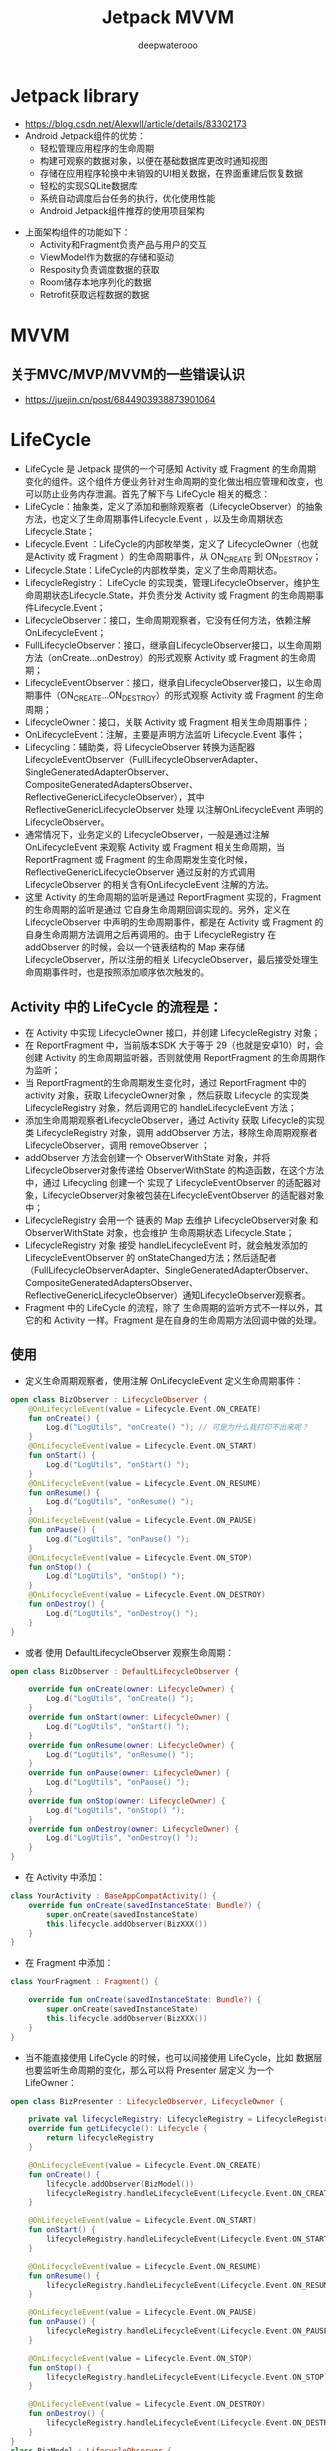 #+latex_class: cn-article
#+title: Jetpack MVVM
#+author: deepwaterooo

* Jetpack library
- https://blog.csdn.net/Alexwll/article/details/83302173
- Android Jetpack组件的优势：
  - 轻松管理应用程序的生命周期
  - 构建可观察的数据对象，以便在基础数据库更改时通知视图
  - 存储在应用程序轮换中未销毁的UI相关数据，在界面重建后恢复数据
  - 轻松的实现SQLite数据库
  - 系统自动调度后台任务的执行，优化使用性能
  - Android Jetpack组件推荐的使用项目架构
    
[[./pic/jetpack.png]]

- 上面架构组件的功能如下：
  - Activity和Fragment负责产品与用户的交互
  - ViewModel作为数据的存储和驱动
  - Resposity负责调度数据的获取
  - Room储存本地序列化的数据
  - Retrofit获取远程数据的数据

* MVVM
** 关于MVC/MVP/MVVM的一些错误认识
- https://juejin.cn/post/6844903938873901064


* LifeCycle
- LifeCycle 是 Jetpack 提供的一个可感知 Activity 或 Fragment 的生命周期 变化的组件。这个组件方便业务针对生命周期的变化做出相应管理和改变，也可以防止业务内存泄漏。首先了解下与 LifeCycle 相关的概念：
- LifeCycle：抽象类，定义了添加和删除观察者（LifecycleObserver）的抽象方法，也定义了生命周期事件Lifecycle.Event ，以及生命周期状态Lifecycle.State；
- Lifecycle.Event ：LifeCycle的内部枚举类，定义了 LifecycleOwner（也就是Activity 或 Fragment ）的生命周期事件，从 ON_CREATE 到 ON_DESTROY；
- Lifecycle.State：LifeCycle的内部枚举类，定义了生命周期状态。
- LifecycleRegistry： LifeCycle 的实现类，管理LifecycleObserver，维护生命周期状态Lifecycle.State，并负责分发 Activity 或 Fragment 的生命周期事件Lifecycle.Event；
- LifecycleObserver：接口，生命周期观察者，它没有任何方法，依赖注解 OnLifecycleEvent；
- FullLifecycleObserver：接口，继承自LifecycleObserver接口，以生命周期方法（onCreate…onDestroy）的形式观察 Activity 或 Fragment 的生命周期；
- LifecycleEventObserver：接口，继承自LifecycleObserver接口，以生命周期事件（ON_CREATE…ON_DESTROY）的形式观察 Activity 或 Fragment 的生命周期；
- LifecycleOwner：接口，关联 Activity 或 Fragment 相关生命周期事件；
- OnLifecycleEvent：注解，主要是声明方法监听 Lifecycle.Event 事件；
- Lifecycling：辅助类，将 LifecycleObserver 转换为适配器 LifecycleEventObserver（FullLifecycleObserverAdapter、SingleGeneratedAdapterObserver、CompositeGeneratedAdaptersObserver、ReflectiveGenericLifecycleObserver），其中ReflectiveGenericLifecycleObserver 处理 以注解OnLifecycleEvent 声明的LifecycleObserver。
- 通常情况下，业务定义的 LifecycleObserver，一般是通过注解 OnLifecycleEvent 来观察 Activity 或 Fragment 相关生命周期，当 ReportFragment 或 Fragment 的生命周期发生变化时候，ReflectiveGenericLifecycleObserver 通过反射的方式调用 LifecycleObserver 的相关含有OnLifecycleEvent 注解的方法。
- 这里 Activity 的生命周期的监听是通过 ReportFragment 实现的，Fragment 的生命周期的监听是通过 它自身生命周期回调实现的。另外，定义在 LifecycleObserver 中声明的生命周期事件，都是在 Activity 或 Fragment 的自身生命周期方法调用之后再调用的。由于 LifecycleRegistry 在 addObserver 的时候，会以一个链表结构的 Map 来存储 LifecycleObserver，所以注册的相关 LifecycleObserver，最后接受处理生命周期事件时，也是按照添加顺序依次触发的。
** Activity 中的 LifeCycle 的流程是：
- 在 Activity 中实现 LifecycleOwner 接口，并创建 LifecycleRegistry 对象；
- 在 ReportFragment 中，当前版本SDK 大于等于 29（也就是安卓10）时，会创建 Activity 的生命周期监听器，否则就使用 ReportFragment 的生命周期作为监听；
- 当 ReportFragment的生命周期发生变化时，通过 ReportFragment 中的 activity 对象，获取 LifecycleOwner对象 ，然后获取 Lifecycle 的实现类 LifecycleRegistry 对象，然后调用它的 handleLifecycleEvent 方法；
- 添加生命周期观察者LifecycleObserver，通过 Activity 获取 Lifecycle的实现类 LifecycleRegistry 对象，调用 addObserver 方法，移除生命周期观察者LifecycleObserver，调用 removeObserver ；
- addObserver 方法会创建一个 ObserverWithState 对象，并将LifecycleObserver对象传递给 ObserverWithState 的构造函数，在这个方法中，通过 Lifecycling 创建一个 实现了 LifecycleEventObserver 的适配器对象，LifecycleObserver对象被包装在LifecycleEventObserver 的适配器对象中；
- LifecycleRegistry 会用一个 链表的 Map 去维护 LifecycleObserver对象 和 ObserverWithState 对象，也会维护 生命周期状态 Lifecycle.State；
- LifecycleRegistry 对象 接受 handleLifecycleEvent 时，就会触发添加的 LifecycleEventObserver 的 onStateChanged方法；然后适配者（FullLifecycleObserverAdapter、SingleGeneratedAdapterObserver、CompositeGeneratedAdaptersObserver、ReflectiveGenericLifecycleObserver）通知LifecycleObserver观察者。
- Fragment 中的 LifeCycle 的流程，除了 生命周期的监听方式不一样以外，其它的和 Activity 一样。Fragment 是在自身的生命周期方法回调中做的处理。
** 使用
- 定义生命周期观察者，使用注解 OnLifecycleEvent 定义生命周期事件：
#+BEGIN_SRC kotlin
open class BizObserver : LifecycleObserver {
    @OnLifecycleEvent(value = Lifecycle.Event.ON_CREATE)
    fun onCreate() {
        Log.d("LogUtils", "onCreate() "); // 可是为什么我打印不出来呢？
    }
    @OnLifecycleEvent(value = Lifecycle.Event.ON_START)
    fun onStart() {
        Log.d("LogUtils", "onStart() "); 
    }
    @OnLifecycleEvent(value = Lifecycle.Event.ON_RESUME)
    fun onResume() {
        Log.d("LogUtils", "onResume() "); 
    }
    @OnLifecycleEvent(value = Lifecycle.Event.ON_PAUSE)
    fun onPause() {
        Log.d("LogUtils", "onPause() "); 
    }
    @OnLifecycleEvent(value = Lifecycle.Event.ON_STOP)
    fun onStop() {
        Log.d("LogUtils", "onStop() "); 
    }
    @OnLifecycleEvent(value = Lifecycle.Event.ON_DESTROY)
    fun onDestroy() {
        Log.d("LogUtils", "onDestroy() "); 
    }
}
#+END_SRC
- 或者 使用 DefaultLifecycleObserver 观察生命周期：
#+BEGIN_SRC kotlin
open class BizObserver : DefaultLifecycleObserver {

    override fun onCreate(owner: LifecycleOwner) {
        Log.d("LogUtils", "onCreate() ");
    }
    override fun onStart(owner: LifecycleOwner) {
        Log.d("LogUtils", "onStart() "); 
    }
    override fun onResume(owner: LifecycleOwner) {
        Log.d("LogUtils", "onResume() "); 
    }
    override fun onPause(owner: LifecycleOwner) {
        Log.d("LogUtils", "onPause() "); 
    }
    override fun onStop(owner: LifecycleOwner) {
        Log.d("LogUtils", "onStop() "); 
    }
    override fun onDestroy(owner: LifecycleOwner) {
        Log.d("LogUtils", "onDestroy() "); 
    }
}
#+END_SRC
- 在 Activity 中添加：
#+BEGIN_SRC kotlin
class YourActivity : BaseAppCompatActivity() {
    override fun onCreate(savedInstanceState: Bundle?) {
        super.onCreate(savedInstanceState)
        this.lifecycle.addObserver(BizXXX())
    }
}
#+END_SRC
- 在 Fragment 中添加：
#+BEGIN_SRC kotlin
class YourFragment : Fragment() {

    override fun onCreate(savedInstanceState: Bundle?) {
        super.onCreate(savedInstanceState)
        this.lifecycle.addObserver(BizXXX())
    }
}
#+END_SRC
- 当不能直接使用 LifeCycle 的时候，也可以间接使用 LifeCycle，比如 数据层也要监听生命周期的变化，那么可以将 Presenter 层定义 为一个 LifeOwner：
#+BEGIN_SRC kotlin
open class BizPresenter : LifecycleObserver, LifecycleOwner {

    private val lifecycleRegistry: LifecycleRegistry = LifecycleRegistry(this)
    override fun getLifecycle(): Lifecycle {
        return lifecycleRegistry
    }

    @OnLifecycleEvent(value = Lifecycle.Event.ON_CREATE)
    fun onCreate() {
        lifecycle.addObserver(BizModel())
        lifecycleRegistry.handleLifecycleEvent(Lifecycle.Event.ON_CREATE)
    }

    @OnLifecycleEvent(value = Lifecycle.Event.ON_START)
    fun onStart() {
        lifecycleRegistry.handleLifecycleEvent(Lifecycle.Event.ON_START)
    }

    @OnLifecycleEvent(value = Lifecycle.Event.ON_RESUME)
    fun onResume() {
        lifecycleRegistry.handleLifecycleEvent(Lifecycle.Event.ON_RESUME)
    }

    @OnLifecycleEvent(value = Lifecycle.Event.ON_PAUSE)
    fun onPause() {
        lifecycleRegistry.handleLifecycleEvent(Lifecycle.Event.ON_PAUSE)
    }

    @OnLifecycleEvent(value = Lifecycle.Event.ON_STOP)
    fun onStop() {
        lifecycleRegistry.handleLifecycleEvent(Lifecycle.Event.ON_STOP)
    }

    @OnLifecycleEvent(value = Lifecycle.Event.ON_DESTROY)
    fun onDestroy() {
        lifecycleRegistry.handleLifecycleEvent(Lifecycle.Event.ON_DESTROY)
    }
}
class BizModel : LifecycleObserver {
    @OnLifecycleEvent(value = Lifecycle.Event.ON_CREATE)
    fun onCreate() {
    }
    @OnLifecycleEvent(value = Lifecycle.Event.ON_DESTROY)
    fun onDestroy() {
    }
}
#+END_SRC
- 这种嵌套也是很实用的。其实上面的我自己没有试通，ktl试通了


* Android Jetpack组件Lifecycle基本使用和原理分析
** Lifecycle简介
- 什么是Lifecycle
- Lifecycle提供了可用于构建生命周期感知型组件的类和接口，可以根据 Activity 或 Fragment 的当前生命周期状态自动调整其行为。
- 一句话：可以感知 Activity、Fragment 的生命周期并且可以在相应的回调事件中处理，非常方便
- 这样 Lifecycle 库能有效的避免内存泄漏和解决常见的 Android 生命周期难题！
** Lifecycle基本用法
- 假设我们有一这样的需求：我们想提供一个接口可以感知Activity的生命周期，并且实现回调！用 Lifecycle 是怎么实现的？
*** 定义ILifecycleObserver接口
- 首先我们定义一个接口去实现 LifecycleObserver，然后定义方法，用上OnLifecycleEvent注解。
#+BEGIN_SRC kotlin
interface ILifecycleObserver : LifecycleObserver {
    @OnLifecycleEvent(Lifecycle.Event.ON_CREATE)
    fun onCreate(owner: LifecycleOwner)

    @OnLifecycleEvent(Lifecycle.Event.ON_START)
    fun onStart(owner: LifecycleOwner)
    @OnLifecycleEvent(Lifecycle.Event.ON_RESUME)
    fun onResume(owner: LifecycleOwner)
    @OnLifecycleEvent(Lifecycle.Event.ON_PAUSE)
    fun onPause(owner: LifecycleOwner)
    @OnLifecycleEvent(Lifecycle.Event.ON_STOP)
    fun onStop(owner: LifecycleOwner)
    @OnLifecycleEvent(Lifecycle.Event.ON_DESTROY)
    fun onDestroy(owner: LifecycleOwner)
    @OnLifecycleEvent(Lifecycle.Event.ON_ANY)
    fun onLifecycleChanged(owner: LifecycleOwner, event: Lifecycle.Event)
}
#+END_SRC
- 当然你也可以不实现LifecycleObserver而是实现 DefaultLifecycleObserver 接口，Google官方更推荐我们使用 DefaultLifecycleObserver 接口
- 你可以在build.gradle 中依赖，然后就能使用了(在现在新版的2.4.0上运行不通)
#+BEGIN_SRC groovy
def lifecycle_version = "2.2.0"
implementation "androidx.lifecycle:lifecycle-common-java8:$lifecycle_version"
class BaseLifecycle : DefaultLifecycleObserver {
		//处理生命周期回调
}
#+END_SRC
*** 定义ActivityLifecycleObserver类
- 定义ActivityLifecycleObserver类去实现我们定义好的ILifecycleObserver接口
#+BEGIN_SRC kotlin
class ActivityLifecycleObserver : ILifecycleObserver {
    // private val TAG = ActivityLifecycleObserver::class.java.simpleName
    private var TAG = javaClass.simpleName
    
    @OnLifecycleEvent(Lifecycle.Event.ON_CREATE)
    override fun onCreate(owner: LifecycleOwner) {
        Log.d(TAG, "onCreate()")
    }
    @OnLifecycleEvent(Lifecycle.Event.ON_START)
    override fun onStart(owner: LifecycleOwner) {
        Log.d(TAG, "onStart()")
    }
    @OnLifecycleEvent(Lifecycle.Event.ON_RESUME)
    override fun onResume(owner: LifecycleOwner) {
        Log.d(TAG, "onResume()")
    }
    @OnLifecycleEvent(Lifecycle.Event.ON_PAUSE)
    override fun onPause(owner: LifecycleOwner) {
        Log.d(TAG, "onPause()")
    }
    @OnLifecycleEvent(Lifecycle.Event.ON_STOP)
    override fun onStop(owner: LifecycleOwner) {
        Log.d(TAG, "onStop()")
    }
    @OnLifecycleEvent(Lifecycle.Event.ON_DESTROY)
    override fun onDestroy(owner: LifecycleOwner) {
        Log.d(TAG, "onDestroy()")
    }
    override fun onLifecycleChanged(owner: LifecycleOwner, event: Lifecycle.Event) { // <<<<==== 这个方法不能省，会报错
        Log.d(TAG, "onLifecycleChanged(owner = $owner, event = $event)"); 
    }
}
#+END_SRC
- 这个类中，我们在对应的生命周期方法中，打印一句Log，方便测试！这个类就是我们将要使用的类，它是一个观察者，可以观察Activity、Fragment的生命周期
*** 定义BaseActivity
- 在我们的BaseActivity中通过getLifecycle()获取一个Lifecycle，然后把我们的ActivityLifecycleObserver添加进来
#+BEGIN_SRC kotlin
open class BaseActivity : AppCompatActivity() {
    override fun onCreate(savedInstanceState: Bundle?) {
        super.onCreate(savedInstanceState)
        lifecycle.addObserver(ActivityLifecycleObserver())//1
    }
}
#+END_SRC
- Lifecycle是被观察者，通过Add的方式把LifecycleObserver这个观察者添加进来，然后在Activity 执行到对应生命周期的时候通知观察者
- 此时ActivityLifecycleObserver就可以感知Activity的生命周期了，就是这么的神奇
*** 定义LifecycleActivity类
- 让LifecycleActivity**继承 **BaseActivity，然后运行代码，看日志
#+BEGIN_SRC kotlin
class LifecycleActivity : BaseActivity()
#+END_SRC
- LifecycleActivity来作为我们默认启动的Activity，启动LifecycleActivity然后关闭页面，来查看生命周期的日志！
*** 结果日志
    #+BEGIN_SRC kotlin
D/ActivityLifecycleObserver: onCreate()
D/ActivityLifecycleObserver: onLifecycleChanged(owner = com.me.ktl.MainActivity@5489e09, event = ON_CREATE)
D/ActivityLifecycleObserver: onStart()
D/ActivityLifecycleObserver: onLifecycleChanged(owner = com.me.ktl.MainActivity@5489e09, event = ON_START)
D/ActivityLifecycleObserver: onResume()
D/ActivityLifecycleObserver: onLifecycleChanged(owner = com.me.ktl.MainActivity@5489e09, event = ON_RESUME)
D/ActivityLifecycleObserver: onPause()
D/ActivityLifecycleObserver: onLifecycleChanged(owner = com.me.ktl.MainActivity@5489e09, event = ON_PAUSE)
D/ActivityLifecycleObserver: onStop()
D/ActivityLifecycleObserver: onLifecycleChanged(owner = com.me.ktl.MainActivity@5489e09, event = ON_STOP)
D/ActivityLifecycleObserver: onDestroy()
D/ActivityLifecycleObserver: onLifecycleChanged(owner = com.me.ktl.MainActivity@5489e09, event = ON_DESTROY)
D/ActivityLifecycleObserver: onCreate()
D/ActivityLifecycleObserver: onLifecycleChanged(owner = com.me.ktl.MainActivity@5489e09, event = ON_CREATE)
D/ActivityLifecycleObserver: onStart()
D/ActivityLifecycleObserver: onLifecycleChanged(owner = com.me.ktl.MainActivity@5489e09, event = ON_START)
D/ActivityLifecycleObserver: onResume()
D/ActivityLifecycleObserver: onLifecycleChanged(owner = com.me.ktl.MainActivity@5489e09, event = ON_RESUME)
    #+END_SRC
- 每当LifecycleActivity发生了对应的生命周期改变，ActivityLifecycleObserver就会执行对应事件注解的方法，其中onLifecycleChanged的注解是**@OnLifecycleEvent(Lifecycle.Event.ON_ANY)**所以每次都会调用
- 总结上面的现象：
- 我们声明了一个ILifecycleObserver接口，并在方法中加入了 @OnLifecycleEvent(Lifecycle.Event.XXX)注解，在BaseActivity的onCreate方法中通过lifecycle.addObserver(ActivityLifecycleObserver())这行代码，然后就可以在 ActivityLifecycleObserver 对应的方法中实现对具体Activity的生命周期回调了，好神奇！为什么会是这样呢？
** 抛出问题
- Lifecycle是怎样感知生命周期的？
- Lifecycle是如何处理生命周期的？
- LifecycleObserver的方法是怎么回调的呢？
- 为什么LifecycleObserver可以感知到Activity的生命周期
- 下面就一步一步的具体分析，阅读源码，从源码中寻找答案
** Lifecycle的原理分析的前置准备
- 在分析 Lifecycle 源码之前，我们必须先对几个重要的类有感性的认识，方便下面看源码！
*** LifecycleOwner
    #+BEGIN_SRC java
public interface LifecycleOwner {
    /**
     * @return The lifecycle of the provider.
     */
    @NonNull
    Lifecycle getLifecycle();
}
    #+END_SRC
- 生命周期持有者，返回一个Lifecycle对象，如果你使用的是 AndroidX（也属于 Jetpack 一部分）在这Activity 、Fragment 两个类中，默认实现了 LifecycleOwner 接口
#+BEGIN_SRC java
public class ComponentActivity extends androidx.core.app.ComponentActivity implements LifecycleOwner,XXX {
	private final LifecycleRegistry mLifecycleRegistry = new LifecycleRegistry(this);
    public Lifecycle getLifecycle() {
        return mLifecycleRegistry;
    }
}
public class Fragment implements LifecycleOwner,XXX {
	private final LifecycleRegistry mLifecycleRegistry;
    public Fragment() {
        initLifecycle();
    }
    private void initLifecycle() {
        mLifecycleRegistry = new LifecycleRegistry(this);
        //....
    }
    public Lifecycle getLifecycle() {
        return mLifecycleRegistry;
    }
}
#+END_SRC
- 可以看到我们 Activity 和 Fragment 中默认实现了
- 可以看到在 ComponentActivity 和 Fragment类默认实现了 LifecycleOwner 接口，并在中 getLifecycle()方法返回的是LifecycleRegistry对象，此时 Activity 和 Fragment类中分别持有了 Lifecycle
- 我们先看下 Lifecycle 类是什么
*** Lifecycle
    #+BEGIN_SRC java
public abstract class Lifecycle {
    @MainThread
    public abstract void addObserver(@NonNull LifecycleObserver observer);
    @MainThread
    public abstract void removeObserver(@NonNull LifecycleObserver observer);
    @MainThread
    @NonNull
    public abstract State getCurrentState();
    public enum Event {
    }
    public enum State {
    }
}
    #+END_SRC
- 在Lifecycle类中定义了添加观察者和移除观察者的方法，并定义了两个枚举类，这两个类等一下再具体说
- LifecycleRegistry类是对Lifecycle这个抽象类的具体实现，可以处理多个观察者，如果你自定义 LifecycleOwner可以直接使用它。
- 说完了被观察者，接下来看下观察者LifecycleObserver
*** LifecycleObserver
    #+BEGIN_SRC java
public interface LifecycleObserver {
}
    #+END_SRC
- 就是一个简单的接口，这个接口只是来标志这个是对Lifecycle的观察者，内部没有任何方法，全部都依赖于OnLifecycleEvent注解
#+BEGIN_SRC java
@Retention(RetentionPolicy.RUNTIME)
@Target(ElementType.METHOD)
public @interface OnLifecycleEvent {
    Lifecycle.Event value();
}
#+END_SRC
- 注解的值是一个 Lifecycle.Event 也就是 4.2小节没有看的那两个枚举中的一个，接下来去看下Lifecycle中的两个枚举类。
*** Lifecycle.Event和Lifecycle.State
    #+BEGIN_SRC java
public abstract class Lifecycle {
    public enum Event {
        ON_CREATE,
        ON_START,
        ON_RESUME,
        ON_PAUSE,
        ON_STOP,
        ON_DESTROY,
        ON_ANY
    }
    public enum State {
        DESTROYED,
        INITIALIZED,
        CREATED,
        STARTED,
        RESUMED;
        public boolean isAtLeast(@NonNull State state) {
            return compareTo(state) >= 0;
        }
    }
}
    #+END_SRC
- Event：定一个一些枚举常量，和 Activity、Fragment 的生命周期是一一对应的，可以响应其生命周期，其中多了一个ON_ANY，它是可以匹配任何事件的，Event 的使用是和 LifecycleObserver 配合使用的，
#+BEGIN_SRC java
class TestObserver implements LifecycleObserver {
  @OnLifecycleEvent(ON_STOP)
  void onStopped() {}
}
#+END_SRC
- State：当前Lifecycle的自己的目前的状态，它是和Event配合使用的
- Event和State之间的关系
  
[[./pic/stateEvent.jpg]]

*** 总结
- LifecycleOwner：可获取Lifecycle的接口，可以再 Activity、Fragment生命周期改变时，通过LifecycleRegistry类处理对应的生命周期事件，并通知 LifecycleObserver这个观察者
- Lifecycle：是被观察者，用于存储有关组件（如 Activity 或 Fragment）的生命周期状态的信息，并允许其他对象观察此状态。
- LifecycleObserver：观察者，可以通过被LifecycleRegistry类通过 addObserver(LifecycleObserver o)方法注册,被注册后，LifecycleObserver便可以观察到LifecycleOwner对应的生命周期事件
- Lifecycle.Event：分派的生命周期事件。这些事件映射到 Activity 和 Fragment 中的回调事件。
- Lifecycle.State：Lifecycle组件的当前状态。
- 了解上面的基本内容，就进行具体的源码分析，通过看源码，就能知道整个流程了。
** Lifecycle的源码解析
*** 分析的入口BaseActivity
- 在基类BaseActivity中的一行代码就能实现对应生命周期的回调
    #+BEGIN_SRC kotlin
open class BaseActivity : AppCompatActivity() {
    override fun onCreate(savedInstanceState: Bundle?) {
        super.onCreate(savedInstanceState)
        lifecycle.addObserver(ActivityLifecycleObserver())//1
    }
}
    #+END_SRC
- 我们先看下getLifecycle() 方法，然后在看addObserver(ActivityLifecycleObserver())的内容，注意这时候分成两步了，我们先看getLifecycle()
- 我们点进去这个getLifecycle()方法
*** ComponentActivity 类
- 然后我们来到了ComponentActivity中，代码如下
#+BEGIN_SRC java
public class ComponentActivity extends xxx implements LifecycleOwner,xxx {//1
	private final LifecycleRegistry mLifecycleRegistry = new LifecycleRegistry(this);//2
	@Override
    protected void onCreate(@Nullable Bundle savedInstanceState) {
        super.onCreate(savedInstanceState);
        ReportFragment.injectIfNeededIn(this);//4
    }
    public Lifecycle getLifecycle() {
        return mLifecycleRegistry;//3
    }
}
#+END_SRC
- 是不是很熟悉因为，之前我们在 4.1 小节已经看到过了，这里看下重点，在onCreate方法中有一行代码ReportFragment.injectIfNeededIn(this);
- **注释4：**在onCreate方法中，看到初始化了一个ReportFragment，接下来看一下ReportFragment的源码
*** ReportFragment 类
    #+BEGIN_SRC java
public class ReportFragment extends Fragment {
    @Override
    public void onActivityCreated(Bundle savedInstanceState) {
        super.onActivityCreated(savedInstanceState);
        dispatchCreate(mProcessListener);
        dispatch(Lifecycle.Event.ON_CREATE);·
    }
    @Override
    public void onStart() {
        super.onStart();
        dispatchStart(mProcessListener);
        dispatch(Lifecycle.Event.ON_START);
    }
    @Override
    public void onResume() {
        super.onResume();
        dispatchResume(mProcessListener);
        dispatch(Lifecycle.Event.ON_RESUME);
    }
    @Override
    public void onPause() {
        super.onPause();
        dispatch(Lifecycle.Event.ON_PAUSE);
    }
    @Override
    public void onStop() {
        super.onStop();
        dispatch(Lifecycle.Event.ON_STOP);
    }
    @Override
    public void onDestroy() {
        super.onDestroy();
        dispatch(Lifecycle.Event.ON_DESTROY);
        // just want to be sure that we won't leak reference to an activity
        mProcessListener = null;
    }
    private void dispatch(Lifecycle.Event event) {
        Activity activity = getActivity();
        if (activity instanceof LifecycleRegistryOwner) { // 1
            ((LifecycleRegistryOwner) activity).getLifecycle().handleLifecycleEvent(event);
            return;
        }
        if (activity instanceof LifecycleOwner) { // 2
            Lifecycle lifecycle = ((LifecycleOwner) activity).getLifecycle();
            if (lifecycle instanceof LifecycleRegistry) 
                ((LifecycleRegistry) lifecycle).handleLifecycleEvent(event);
        }
    }
}
    #+END_SRC
- 可以看到在 ReportFragment 中的各个生命周期都调用了dispatch(Lifecycle.Event event) 方法，传递了不同的Event的值，这个就是在Activity、Fragment的各个生命周期回调时，Lifecycle 所要处理的生命周期方法。
- 在**dispatch(Lifecycle.Event event)**方法中最终调用了((LifecycleRegistry) lifecycle).handleLifecycleEvent(event);方法
- 看到这儿，还记得咱们在第 3 节的疑问吗？到这儿就可以解答前两个问题了
  - 1.Lifecycle是怎样感知生命周期的？
    - 就是在ReportFragment中的各个生命周期都调用了dispatch(Lifecycle.Event event) 方法，传递了不同的Event的值
  - 2.Lifecycle是如何处理生命周期的？
    - 通过调用了((LifecycleRegistry) lifecycle).handleLifecycleEvent(event);方法，也就是LifecycleRegistry 类来处理这些生命周期。
- 此时，就应该看 LifecycleRegistry 的 handleLifecycleEvent 方法中的代码了
*** LifecycleRegistry 的 handleLifecycleEvent 方法
    #+BEGIN_SRC java
//LifecycleRegistry.java
public void handleLifecycleEvent(@NonNull Lifecycle.Event event) {
    State next = getStateAfter(event);
    moveToState(next);
}
    #+END_SRC
- 根据当前Lifecycle.Event的值，其实也就是 Activity、Fragment 生命周期回调的值，来获取下一个 Lifecycle.State 的状态，也就是 Lifecycle 将要到什么状态
#+BEGIN_SRC java
//LifecycleRegistry.java
static State getStateAfter(Event event) {
    switch (event) {
        case ON_CREATE:
        case ON_STOP:
            return CREATED;
        case ON_START:
        case ON_PAUSE:
            return STARTED;
        case ON_RESUME:
            return RESUMED;
        case ON_DESTROY:
            return DESTROYED;
        case ON_ANY:
            break;
    }
    throw new IllegalArgumentException("Unexpected event value " + event);
}
#+END_SRC
- 上面代码结合这个图看，使用效果更加
  
[[./pic/stateEvent.jpg]]

- 不同的 Lifecycle.Event 的生命周期状态对 Lifecycle.State 的当前状态的取值。
- 继续跟代码，看下当到下一个状态时，要发生什么事情
#+BEGIN_SRC java
//LifecycleRegistry.java
private void moveToState(State next) {
    if (mState == next) 
        return;
    mState = next;
    if (mHandlingEvent || mAddingObserverCounter != 0) {
        mNewEventOccurred = true;
        return;
    }
    mHandlingEvent = true;
    sync(); // 1 <<<<<======
    mHandlingEvent = false;
}
#+END_SRC
***** 注释1： sync()方法
- 然后看 LifecycleRegistry 的 sync 方法
#+BEGIN_SRC java
//LifecycleRegistry.java
private void sync() {
    LifecycleOwner lifecycleOwner = mLifecycleOwner.get();
    if (lifecycleOwner == null) {
        throw new IllegalStateException("LifecycleOwner of this LifecycleRegistry is already"
                + "garbage collected. It is too late to change lifecycle state.");
    }
    while (!isSynced()) {
        mNewEventOccurred = false;
        // no need to check eldest for nullability, because isSynced does it for us.
        if (mState.compareTo(mObserverMap.eldest().getValue().mState) < 0) 
            backwardPass(lifecycleOwner); // 1
        Entry<LifecycleObserver, ObserverWithState> newest = mObserverMap.newest();
        if (!mNewEventOccurred && newest != null && mState.compareTo(newest.getValue().mState) > 0) 
            forwardPass(lifecycleOwner);  // 2
    }
    mNewEventOccurred = false;
}
#+END_SRC
- 如果没有同步过，会比较mState当前的状态和mObserverMap中的eldest和newest的状态做对比，看是往前还是往后；比如mState由STARTED到RESUMED是状态向前，反过来就是状态向后。这个是和 Lifecycle 生命周期有关系，但不是一个东西，具体的看上面贴的图，一目了然！
***** 注释2：往后这里看下往后的代码forwardPass(lifecycleOwner);
- 然后看 LifecycleRegistry 的 forwardPass 方法
#+BEGIN_SRC java
//LifecycleRegistry.java
private void forwardPass(LifecycleOwner lifecycleOwner) {
    Iterator<Entry<LifecycleObserver, ObserverWithState>> ascendingIterator = 
            mObserverMap.iteratorWithAdditions();
    while (ascendingIterator.hasNext() && !mNewEventOccurred) {
        Entry<LifecycleObserver, ObserverWithState> entry = ascendingIterator.next();
        ObserverWithState observer = entry.getValue()； // 1: 获取 ObserverWithState 实例
        while ((observer.mState.compareTo(mState) < 0 && !mNewEventOccurred
                && mObserverMap.contains(entry.getKey()))) {
            pushParentState(observer.mState);
            observer.dispatchEvent(lifecycleOwner, upEvent(observer.mState)); // 2: 调用 ObserverWithState 的 dispatchEvent 方法
            popParentState();
        }
    }
}
#+END_SRC
- 注释1：获取 ObserverWithState 实例
- 注释2：调用 ObserverWithState 的 dispatchEvent 方法

** ObserverWithState
- 这个类名很直接，观察者并且带着 State，
#+BEGIN_SRC java
//ObserverWithState.java
static class ObserverWithState {
    State mState;
    LifecycleEventObserver mLifecycleObserver;
    ObserverWithState(LifecycleObserver observer, State initialState) {
        mLifecycleObserver = Lifecycling.lifecycleEventObserver(observer);//1
        mState = initialState;
    }
    void dispatchEvent(LifecycleOwner owner, Event event) {
        State newState = getStateAfter(event);
        mState = min(mState, newState);
        mLifecycleObserver.onStateChanged(owner, event);//2
        mState = newState;
    }
}
#+END_SRC
- 在看dispatchEvent方法之前，先看下构造，ObserverWithState 是怎么初始化的？这里提一句，是在Lifecycle.addObserver(@NonNull LifecycleObserver observer);方法时候初始化的。
- 也就是 lifecycle.addObserver(ActivityLifecycleObserver())
#+BEGIN_SRC kotlin
open class BaseActivity : AppCompatActivity() {
    override fun onCreate(savedInstanceState: Bundle?) {
        super.onCreate(savedInstanceState)
        lifecycle.addObserver(ActivityLifecycleObserver())
    }
}
#+END_SRC
- 在这里初始化的。
- ObserverWithState 内部包括了 State 和 LifecycleEventObserver，LifecycleEventObserver 是一个接口，它继承了 LifecycleObserver 接口。
  - 注释1：mLifecycleObserver这个的获取的实例其实是ReflectiveGenericLifecycleObserver，具体的点进去看一眼就明白了，我就不贴代码了，但是得注意在实例化 ReflectiveGenericLifecycleObserver(object);时候把LifecycleObserver，传入ReflectiveGenericLifecycleObserver的构造中了，此时ReflectiveGenericLifecycleObserver持有LifecycleObserver的实例
  - 注释2：关键代码 mLifecycleObserver.onStateChanged(owner, event)，这里其实调用的是ReflectiveGenericLifecycleObserver的onStateChanged方法
- 接下来看下 ReflectiveGenericLifecycleObserver 的 onStateChanged 方法

** ReflectiveGenericLifecycleObserver
   #+BEGIN_SRC java
//ReflectiveGenericLifecycleObserver.java
class ReflectiveGenericLifecycleObserver implements LifecycleEventObserver {
    private final Object mWrapped;
    private final CallbackInfo mInfo;
    ReflectiveGenericLifecycleObserver(Object wrapped) {
        mWrapped = wrapped;//LifecycleObserver的实例
        mInfo = ClassesInfoCache.sInstance.getInfo(mWrapped.getClass());//1
    }
    @Override
    public void onStateChanged(@NonNull LifecycleOwner source, @NonNull Event event) {
        mInfo.invokeCallbacks(source, event, mWrapped);//2
    }
}
   #+END_SRC
- mWrapped其实是LifecycleObserver的实例
- 注释 1：接下来看mInfo的初始化过程，这个是最关键的代码了
- 注意注意注意，此时我们要兵分两路先看注释 1 的代码，此时注释 2 的代码是被回调的代码

** ClassesInfoCache 的 getInfo 方法
   #+BEGIN_SRC java
//ClassesInfoCache.java
CallbackInfo getInfo(Class<?> klass) {
    CallbackInfo existing = mCallbackMap.get(klass);
    if (existing != null) {
        return existing;
    }
    existing = createInfo(klass, null);//1
    return existing;
}
   #+END_SRC
- 这个klass是LifecycleObserver的字节码文件对象（LifecycleObserver.class）字节码？反射的味道，没错继续看下去马上就有结果了。
#+BEGIN_SRC java
private CallbackInfo createInfo(Class<?> klass, @Nullable Method[] declaredMethods) {
    // 1: 获取LifecycleObserver.class 声明的方法，也即是我们例子中ILifecycleObserver接口中声明的方法
    Method[] methods = declaredMethods != null ? declaredMethods : getDeclaredMethods(klass);
    boolean hasLifecycleMethods = false;
    for (Method method : methods) {
        // 2: 遍历方法，获取方法上声明的OnLifecycleEvent注解
        OnLifecycleEvent annotation = method.getAnnotation(OnLifecycleEvent.class);
        if (annotation == null) continue;
        hasLifecycleMethods = true;
      
        Class<?>[] params = method.getParameterTypes();
        int callType = CALL_TYPE_NO_ARG;
        if (params.length > 0) {
            callType = CALL_TYPE_PROVIDER;
            if (!params[0].isAssignableFrom(LifecycleOwner.class)) 
                throw new IllegalArgumentException("invalid parameter type. Must be one and instanceof LifecycleOwner");
        }
        // 3: 获取OnLifecycleEvent注解上的value
        Lifecycle.Event event = annotation.value();
        // 4: 给callType = CALL_TYPE_PROVIDER_WITH_EVENT 赋值
        if (params.length > 1) {
            callType = CALL_TYPE_PROVIDER_WITH_EVENT;
            if (!params[1].isAssignableFrom(Lifecycle.Event.class)) 
                throw new IllegalArgumentException("invalid parameter type. second arg must be an event");
            if (event != Lifecycle.Event.ON_ANY) 
                throw new IllegalArgumentException("Second arg is supported only for ON_ANY value");
        }
        if (params.length > 2) 
            throw new IllegalArgumentException("cannot have more than 2 params");
        // 5: 把callType和当前的method 存储到 MethodReference 中，方便接下来取用
        MethodReference methodReference = new MethodReference(callType, method);
        verifyAndPutHandler(handlerToEvent, methodReference, event, klass);
    }
    CallbackInfo info = new CallbackInfo(handlerToEvent);
    mCallbackMap.put(klass, info);
    mHasLifecycleMethods.put(klass, hasLifecycleMethods);
    return info;
}
#+END_SRC
- 上面代码比较长，但都有用其实就是反射获取方法获取注解值的过程，我们挨个看
- 注释1：获取LifecycleObserver.class 声明的方法，也即是我们例子中ILifecycleObserver接口中声明的方法
- 注释2：遍历方法，获取方法上声明的OnLifecycleEvent注解
- 注释3：获取OnLifecycleEvent注解上的value
- 注释4：给callType = CALL_TYPE_PROVIDER_WITH_EVENT 赋值
- 注释5：把callType和当前的method 存储到 MethodReference 中，方便接下来取用
- 看一下MethodReference中的代码
#+BEGIN_SRC java
//MethodReference.java
static class MethodReference {
    final int mCallType;
    final Method mMethod;
    MethodReference(int callType, Method method) {
        mCallType = callType;
        mMethod = method;
        mMethod.setAccessible(true);
    }
}
#+END_SRC
- 好的，以上的mInfo 赋值的问题就看完了
- 当初在第 7 节在看注释 1 的代码是兵分两路了，现在继续看第 7 节注释 2 的代码吧
- 也即是就是mInfo的invokeCallbacks方法
- 继续看ClassesInfoCache的invokeCallbacks方法
- 点进去来到了 ClassesInfoCache 的 invokeCallbacks方法中
#+BEGIN_SRC java
//ClassesInfoCache.java
void invokeCallbacks(LifecycleOwner source, Lifecycle.Event event, Object target) {
    invokeMethodsForEvent(mEventToHandlers.get(event), source, event, target);
    invokeMethodsForEvent(mEventToHandlers.get(Lifecycle.Event.ON_ANY), source, event,
            target);//ON_ANY也会调用
}
private static void invokeMethodsForEvent(List<MethodReference> handlers,
        LifecycleOwner source, Lifecycle.Event event, Object mWrapped) {
    if (handlers != null) {
        for (int i = handlers.size() - 1; i >= 0; i--) {
            handlers.get(i).invokeCallback(source, event, mWrapped);//1
        }
    }
}
#+END_SRC
- 注释 1：继续看MethodReference 的invokeCallback方法
#+BEGIN_SRC java
//MethodReference.java
void invokeCallback(LifecycleOwner source, Lifecycle.Event event, Object target) {
    //noinspection TryWithIdenticalCatches
    try {
        switch (mCallType) {
            case CALL_TYPE_NO_ARG:
                mMethod.invoke(target);
                break;
            case CALL_TYPE_PROVIDER:
                mMethod.invoke(target, source);
                break;
            case CALL_TYPE_PROVIDER_WITH_EVENT: // 1
                mMethod.invoke(target, source, event);
                break;
        }
    } catch (InvocationTargetException e) {
        throw new RuntimeException("Failed to call observer method", e.getCause());
    } catch (IllegalAccessException e) {
        throw new RuntimeException(e);
    }
}
#+END_SRC
- 看到最后是用反射调用了mMethod.invoke(target);这里的target就是LifecycleObserver之前解释过了
- mCallType和mMethod的值分别是什么呢？就是在前面初始化mInfo存的值，再看下源码
#+BEGIN_SRC java
static class MethodReference {
    final int mCallType;
    final Method mMethod;
    MethodReference(int callType, Method method) {
        mCallType = callType;
        mMethod = method;
        mMethod.setAccessible(true);
    }
    void invokeCallback(LifecycleOwner source, Lifecycle.Event event, Object target) {
        // noinspection TryWithIdenticalCatches
        try {
            switch (mCallType) {
                case CALL_TYPE_NO_ARG:
                    mMethod.invoke(target);
                    break;
                case CALL_TYPE_PROVIDER:
                    mMethod.invoke(target, source);
                    break;
                case CALL_TYPE_PROVIDER_WITH_EVENT:
                    mMethod.invoke(target, source, event);
                    break;
            }
        } catch (InvocationTargetException e) {
            throw new RuntimeException("Failed to call observer method", e.getCause());
        } catch (IllegalAccessException e) {
            throw new RuntimeException(e);
        }
    }
}
#+END_SRC
由前面分析可以知道mCallType = CALL_TYPE_PROVIDER_WITH_EVENT，mMethod就是当时遍历时当前的方法
由于之前通过Map存储过，所以invokeCallback会被遍历调用，最终会反射调用对方法和注解。
当然其他mCallType的值也会被反射调用
** 总结:在来回顾当初抛出的问题
- 1.Lifecycle是怎样感知生命周期的？
  - 就是在ReportFragment中的各个生命周期都调用了dispatch(Lifecycle.Event event) 方法，传递了不同的Event的值
- 2.Lifecycle是如何处理生命周期的？
  - 通过调用了((LifecycleRegistry) lifecycle).handleLifecycleEvent(event);方法，也就是LifecycleRegistry 类来处理这些生命周期。
- 3.LifecycleObserver的方法是怎么回调是的呢？
  - LifecycleRegistry 的 handleLifecycleEvent方法，然后会通过层层调用最后通过反射到LifecycleObserver方法上的@OnLifecycleEvent(Lifecycle.Event.XXX)注解值，来调用对应的方法
- 4.为什么LifecycleObserver可以感知到Activity的生命周期
  - LifecycleRegistry调用handleLifecycleEvent方法时会传递Event类型，然后会通过层层调用，最后是通过反射获取注解的值，到LifecycleObserver方法上的@OnLifecycleEvent(Lifecycle.Event.XXX)注解上对应的Event的值，注意这个值是和Activity/Fragment的生命周期的一一对应的，所以就可以感知Activity、Fragment的生命周期了。

* Android Jetpack组件LiveData基本使用和原理分析
- LiveData一般是和 ViewModel 配合使用的，但是本文就以单独使用 LiveData 作为例子单独使用，这样可以只关注 LiveData 而不被其他所干扰。
- 本文整体流程：首先要知道什么是 LiveData，然后演示一个例子，来看看 LiveData 是怎么使用的，接着提出问题为什么是这样的，最后读源码来解释原因！
- LiveData 的源码比较简单，底层依赖了 Lifecycle，所以懂 Lifecycle 的源码是关键，我之前写过一篇
- Android Jetpack组件Lifecycle基本使用和原理分析 最好是先看这篇文章，才能更好的理解 LiveData。
- 什么是 LiveData
  - LiveData是一种可观察的数据存储器类。与常规的可观察类不同，LiveData 具有生命周期感知能力，意指它遵循其他应用组件（如 Activity、Fragment 或 Service）的生命周期。这种感知能力可确保 LiveData 仅更新处于活跃生命周期状态的应用组件观察者。
- LiveData基础使用的例子
  - 这个例子，是点击按钮通过 LiveData 来更新 TextView 的内容
#+BEGIN_SRC kotlin
class MainActivity : BaseActivity() {
    private lateinit var binding: ActivityMainBinding

    private val mContent = MutableLiveData<String>()
    
    override fun onCreate(savedInstanceState: Bundle?) {
        super.onCreate(savedInstanceState)
        binding = ActivityMainBinding.inflate(layoutInflater)
        setContentView(binding.root)
       
        binding.btnUpdate.setOnClickListener {
            mContent.value = "最新值是:Update"
        }
        mContent.observe(this, Observer { content -> binding.tvContent.text = content })
    }
}
#+END_SRC
- 布局也很简单，一个文本框，一个按钮
#+BEGIN_SRC xml
<?xml version="1.0" encoding="utf-8"?>
<androidx.constraintlayout.widget.ConstraintLayout xmlns:android="http://schemas.android.com/apk/res/android"
    xmlns:app="http://schemas.android.com/apk/res-auto"
    android:layout_width="match_parent"
    android:layout_height="match_parent">
    <TextView
        android:id="@+id/tvContent"
        android:layout_width="0dp"
        android:text="Hello World"
        android:layout_height="wrap_content"
        android:textColor="#f00"
        android:gravity="center"
        android:textSize="24sp"
        app:layout_constraintLeft_toLeftOf="parent"
        app:layout_constraintRight_toRightOf="parent"
        app:layout_constraintTop_toTopOf="parent" />
    <Button
        android:id="@+id/btnUpdate"
        android:layout_width="wrap_content"
        android:text="Update"
        android:padding="5dp"
        android:layout_height="wrap_content"
        android:textColor="#000"
        android:textSize="18sp"
        android:layout_marginTop="20dp"
        android:textAllCaps="false"
        app:layout_constraintLeft_toLeftOf="parent"
        app:layout_constraintRight_toRightOf="parent"
        app:layout_constraintTop_toBottomOf="@+id/tvContent" />
</androidx.constraintlayout.widget.ConstraintLayout>
#+END_SRC
- 默认TextView展示的是： Hello World，点击按钮后展示的是：“最新值是:Update” 。这个就是LiveData 的简单使用。
** 抛出问题
- 为什么LiveData的工作机制是这样的
- LiveData 是怎么回调的？
- LiveData 为什么可以感知生命周期？
- LiveData 可以感知生命周期，有什么用，或者说有什么优势？
- LiveData 为什么只会将更新通知给活跃的观察者。非活跃观察者不会收到更改通知？
- LiveData此外还提供了observerForever()方法，所有生命周期事件都能通知到，怎么做到的？
- 解析来通过分析源码，来寻找答案。文章最后我会解释这些问题的，做一个统一的总结。
** 源码分析前的准备工作
- 我需要了解几个类，来对接下来的源码分析做一个铺垫。
- 先看之前例子中的代码
#+BEGIN_SRC kotlin
class LiveDataActivity : BaseActivity() {
    private val mContent = MutableLiveData<String>()
  	
    override fun onCreate(savedInstanceState: Bundle?) {
        super.onCreate(savedInstanceState)
				
        mContent.observe(this, Observer { content ->
            tvContent.text = content
        })
    }
}
#+END_SRC
- 只贴出了主要代码，我们来看下主要的类以及方法，方法参数
- 声明了一个MutableLiveData对象
- 调用了MutableLiveData的observe方法
- observe方法中 传入 this 和 Observer
- this 指的是LiveDataActivity对象，其实一个是一个LifecycleOwner。Observer是一个接口
- 来分别看下具体内容。
*** MutableLiveData类
    #+BEGIN_SRC java
public class MutableLiveData<T> extends LiveData<T> {
    public MutableLiveData(T value) {
        super(value);
    }
    public MutableLiveData() {
        super();
    }
    @Override
    public void postValue(T value) {
        super.postValue(value);
    }
    @Override
    public void setValue(T value) {
        super.setValue(value);
    }
}
    #+END_SRC
- 继承了LiveData是一个可变的LiveData
- 是一个被观察者，是一个数据持有者
- 提供了 setValue 和 postValue方法，其中postValue可以在子线程调用
- postValue方法，我们下面会具体分析
*** MutableLiveData的observe方法参数中的 this
- 当前 Activity 的对象，本质上是一个LifecycleOwner 我在这篇 Android Jetpack组件Lifecycle基本使用和原理分析中有分析过，它的源码。
#+BEGIN_SRC java
public interface LifecycleOwner {
    @NonNull
    Lifecycle getLifecycle();
}
#+END_SRC
*** MutableLiveData的observe方法参数中的 Observer
    #+BEGIN_SRC java
public interface Observer<T> {
    /**
     * Called when the data is changed.
     * @param t  The new data
     */
    void onChanged(T t);
}
    #+END_SRC
- Observer是一个观察者
- Observer中有一个回调方法，在 LiveData 数据改变时会回调此方法
- 通过以上简单分析，我们大概了解了这个几个类的作用，接下来我们一步一步看源码，来从源码中解决我们在第 3 节提出的问题。
** 源码分析
- 首先我们上面示例中的 LiveData.observe()方法开始。
#+BEGIN_SRC kotlin
//LiveDataActivity.kt
private val mContent = MutableLiveData<String>()
mContent.observe(this, Observer { content ->
    tvContent.text = content
})
#+END_SRC
- 我们点进observe方法中去它的源码。
** LiveData类
- 在LiveData的observe方法中
#+BEGIN_SRC kotlin
//LiveData.java
@MainThread
public void observe(@NonNull LifecycleOwner owner, @NonNull Observer<? super T> observer) {
    assertMainThread("observe");
  	// 1
    if (owner.getLifecycle().getCurrentState() == DESTROYED) 
        //  ignore
        return;
  	// 2
    LifecycleBoundObserver wrapper = new LifecycleBoundObserver(owner, observer);
  	// 3
    ObserverWrapper existing = mObservers.putIfAbsent(observer, wrapper);
  	// 4
    if (existing != null && !existing.isAttachedTo(owner)) 
        throw new IllegalArgumentException("Cannot add the same observer" + " with different lifecycles");
    if (existing != null) return;
  	// 5
    owner.getLifecycle().addObserver(wrapper);
}
#+END_SRC
- 注释 1：首先会通过LifecycleOwner获取Lifecycle对象然后获取Lifecycle 的State，如果是DESTROYED直接 return 了。忽略这次订阅
- 注释 2 ：把LifecycleOwner和Observer包装成LifecycleBoundObserver对象，至于为什么包装成这个对象，我们下面具体讲，而且这个是重点。
- 注释 3：把观察者存到 Map 中
- 注释 4：之前添加过LifecycleBoundObserver，并且LifecycleOwner不是同一个，就抛异常
- 注释 5：通过Lifecycle和添加 LifecycleBoundObserver观察者，形成订阅关系
- 总结：
  - 到现在，我们知道了LiveData的observe方法中会判断 Lifecycle 的生命周期，会把LifecycleOwner和Observer包装成LifecycleBoundObserver对象，然后 Lifecycle().addObserver(wrapper) Lifecycle 这个被观察者会在合适的实际通知观察者的回调方法。
- 等等，什么时候通知，咋通知的呢？这个具体流程是啥呢？
- 回个神，我再贴下开始的示例代码。
#+BEGIN_SRC kotlin
class LiveDataActivity : BaseActivity() {
    private val mContent = MutableLiveData<String>()
    override fun onCreate(savedInstanceState: Bundle?) {
        super.onCreate(savedInstanceState)
        setContentView(R.layout.activity_live_data)
				// 1
        btnUpdate.setOnClickListener {
            mContent.value = "最新值是:Update"
        }
        mContent.observe(this, Observer { content ->
            tvContent.text = content
        })
    }
}
#+END_SRC
- 在点击按钮的时候 LiveData会调用setValue方法，来更新最新的值，这时候我们的观察者Observer就会收到回调，来更新 TextView。
- 所以接下来我们先看下 LiveData的setValue方法做了什么，LiveData还有一个postValue方法，我们也一并分析一下。
** LiveData的setValue方法和postValue方法
*** 先看setValue方法
    #+BEGIN_SRC java
// LiveData.java
@MainThread
protected void setValue(T value) {
    assertMainThread("setValue");
    mVersion++;
    mData = value;
    dispatchingValue(null);// 1
}
    #+END_SRC
- 调用了dispatchingValue方法，继续跟代码
#+BEGIN_SRC java
// LiveData.java
void dispatchingValue(@Nullable ObserverWrapper initiator) {
    if (mDispatchingValue) {
        mDispatchInvalidated = true;
        return;
    }
    mDispatchingValue = true;
    do {
        mDispatchInvalidated = false;
        if (initiator != null) {
          	// 1
            considerNotify(initiator);
            initiator = null;
        } else {
            for (Iterator<Map.Entry<Observer<? super T>, ObserverWrapper>> iterator =
                    mObservers.iteratorWithAdditions(); iterator.hasNext(); ) {
              	// 2
                considerNotify(iterator.next().getValue());
                if (mDispatchInvalidated) break;
            }
        }
    } while (mDispatchInvalidated);
    mDispatchingValue = false;
}
#+END_SRC
- 不管如何判断，都是调用了considerNotify()方法
#+BEGIN_SRC java
// LiveData.java
private void considerNotify(ObserverWrapper observer) {
    if (!observer.mActive) return;
    if (!observer.shouldBeActive()) {
        observer.activeStateChanged(false);
        return;
    }
    if (observer.mLastVersion >= mVersion) return;
    observer.mLastVersion = mVersion;
    observer.mObserver.onChanged((T) mData);// 1
}
#+END_SRC
- 最终调用了observer.mObserver.onChanged((T) mData)方法，这个observer.mObserver就是我们的 Observer接口，然后调用它的onChanged方法。
- 到现在整个被观察者数据更新通知观察者这个流程就通了。
*** 然后再看下postValue方法
- 子线程发送消息通知更新 UI，嗯？Handler 的味道，我们具体看下代码
#+BEGIN_SRC java
// LiveData.java
protected void postValue(T value) {
    boolean postTask;
    synchronized (mDataLock) {
        postTask = mPendingData == NOT_SET;
        mPendingData = value;
    }
    if (!postTask) return;
    ArchTaskExecutor.getInstance().postToMainThread(mPostValueRunnable);// 1
}
#+END_SRC
- 可以看到一行关键代码ArchTaskExecutor.getInstance().postToMainThread(mPostValueRunnable);
- 点 **postToMainThread **方法进去看下
#+BEGIN_SRC java
// ArchTaskExecutor.java
private TaskExecutor mDelegate;
@Override
public void postToMainThread(Runnable runnable) {
    mDelegate.postToMainThread(runnable);// 1
}
#+END_SRC
- 看到 mDelegate 是 TaskExecutor对象，现在目标是看下 mDelegate 的具体实例对象是谁
#+BEGIN_SRC java
// ArchTaskExecutor.java
private ArchTaskExecutor() {
    mDefaultTaskExecutor = new DefaultTaskExecutor();
    mDelegate = mDefaultTaskExecutor;// 1
}
#+END_SRC
- 好的，目前的重点是看下DefaultTaskExecutor是个啥，然后看它的postToMainThread方法
#+BEGIN_SRC java
// DefaultTaskExecutor.java
private volatile Handler mMainHandler;
@Override
public void postToMainThread(Runnable runnable) {
    if (mMainHandler == null)
        synchronized (mLock) 
            if (mMainHandler == null) 
                mMainHandler = createAsync(Looper.getMainLooper());// 1
    mMainHandler.post(runnable);// 2
}
#+END_SRC
- 注释 1：实例了一个 Handler 对象，注意构造参数 **Looper.getMainLooper()**是主线的 Looper。那么就可做到线程切换了。
- 注释 2：调用post 方法。
- 下面看下这个 Runnable
#+BEGIN_SRC java
ArchTaskExecutor.getInstance().postToMainThread(mPostValueRunnable);
#+END_SRC
- 这里面的方法参数是mPostValueRunnable是个 Runnable，我们看下代码
#+BEGIN_SRC java
// LiveData.java
private final Runnable mPostValueRunnable = new Runnable() {
    @SuppressWarnings("unchecked")
    @Override
    public void run() {
        Object newValue;
        synchronized (mDataLock) {
            newValue = mPendingData;
            mPendingData = NOT_SET;
        }
        setValue((T) newValue);// 1
    }
};
#+END_SRC
- **注意：**postValue方法其实最终调用也是setValue方法，然后和setValue方法走的流程就是一样的了，这个上面已经分析过了。详情请看 7.1 小节
- 但是我们还不知道ObserverWrapper是啥，好那么接下来，我们的重点来了
- 我们要详细看一下LifecycleBoundObserver类了，它包装了LifecycleOwner和Observer，这就是接下来的重点内容了。
** LifecycleBoundObserver类
- 再贴下一下代码，当LiveData调用observe方法时
#+BEGIN_SRC java
// LiveData.java
@MainThread
public void observe(@NonNull LifecycleOwner owner, @NonNull Observer<? super T> observer) {
    assertMainThread("observe");
    if (owner.getLifecycle().getCurrentState() == DESTROYED) 
        return; //  ignore
  	// 1
    LifecycleBoundObserver wrapper = new LifecycleBoundObserver(owner, observer);
    ObserverWrapper existing = mObservers.putIfAbsent(observer, wrapper);
    if (existing != null && !existing.isAttachedTo(owner)) 
        throw new IllegalArgumentException("Cannot add the same observer" + " with different lifecycles");
    if (existing != null) return;
    owner.getLifecycle().addObserver(wrapper);
}
#+END_SRC
- 注释 1 ：用LifecycleBoundObserver对LifecycleOwner 和 Observer进行了包装
*** 来看下LifecycleBoundObserver类，它是LiveData的内部类
    #+BEGIN_SRC java
// LiveData.java
class LifecycleBoundObserver extends ObserverWrapper implements LifecycleEventObserver {
    @NonNull
    final LifecycleOwner mOwner;
    LifecycleBoundObserver(@NonNull LifecycleOwner owner, Observer<? super T> observer) {
        super(observer);
        mOwner = owner;
    }
}
    #+END_SRC
- 两个参数，一个 owner被成员变量mOwner存储，observer参数被ObserverWrapper的 mObserver存储。
- LifecycleEventObserver是LifecycleObserver的子接口里面有一个onStateChanged方法，这个方法会在 Activity、Fragment 生命周期回调时调用，如果这么说不明看下这篇文章Android Jetpack组件Lifecycle基本使用和原理分析
- ObserverWrapper 是Observer包装类
- 我们接下来看下ObserverWrapper类
*** ObserverWrapper类
    #+BEGIN_SRC java
private abstract class ObserverWrapper {
    final Observer<? super T> mObserver;
    boolean mActive;
    int mLastVersion = START_VERSION;
    // 1
    ObserverWrapper(Observer<? super T> observer) {
        mObserver = observer;
    }
    // 2
    abstract boolean shouldBeActive();
    boolean isAttachedTo(LifecycleOwner owner) {
        return false;
    }
    void detachObserver() { }
    void activeStateChanged(boolean newActive) {
        if (newActive == mActive) return;

        //  immediately set active state, so we'd never dispatch anything to inactive owner
        mActive = newActive;
        boolean wasInactive = LiveData.this.mActiveCount == 0;
        LiveData.this.mActiveCount += mActive ? 1 : -1;
        if (wasInactive && mActive) 
            onActive(); // 3
        if (LiveData.this.mActiveCount == 0 && !mActive) 
            onInactive(); // 4
        if (mActive) 
            dispatchingValue(this); // 5
    }
}
    #+END_SRC
- 注：活跃状态指的是 Activity、Fragment 等生命周期处于活跃状态
- 注释 1：获取了我们的 Observer 对象，存储在 成员变量mObserver身上
- 注释 2：抽象方法，当前是否是活跃的状态
- 注释 3：可以继承 LiveData 来达到扩展 LiveData 的目标，并且是在活跃的状态调用
- 注释 4：可以继承 LiveData 来达到扩展 LiveData 的目标，并且是在非活跃的状态调用
- 注释 5：活跃状态，发送最新的值，来达到通知的作用， dispatchingValue(this)方法咋这么眼熟，对之前在 LiveData 调用 setValue 方法时，最终也会调用到此方法。那ObserverWrapper类中的dispatchingValue这个方法是在activeStateChanged方法中调用，那activeStateChanged啥时候调用呢？
- 我来看下ObserverWrapper的子类也就是最重要的那个类LifecycleBoundObserver，现在看它的完整代码
*** LifecycleBoundObserver完整代码
- 这里是关键代码了
#+BEGIN_SRC java
// LiveData.java
class LifecycleBoundObserver extends ObserverWrapper implements LifecycleEventObserver {
    @NonNull final LifecycleOwner mOwner;
    LifecycleBoundObserver(@NonNull LifecycleOwner owner, Observer<? super T> observer) {
        super(observer);
        mOwner = owner;
    }
    @Override boolean shouldBeActive() {
        return mOwner.getLifecycle().getCurrentState().isAtLeast(STARTED); // 1
    }
    @Override public void onStateChanged(@NonNull LifecycleOwner source, @NonNull Lifecycle.Event event) {
        if (mOwner.getLifecycle().getCurrentState() == DESTROYED) { // 2
            removeObserver(mObserver);
            return;
        }
        activeStateChanged(shouldBeActive()); // 3
    }
    @Override boolean isAttachedTo(LifecycleOwner owner) {
        return mOwner == owner;
    }
    @Override void detachObserver() {
        mOwner.getLifecycle().removeObserver(this); // 4
    }
}
#+END_SRC
- 注释 1：判断当前的 Lifecycle 的生命周期是否是活跃状态，会在回调观察则 Observer 的时候进行判断，只有在活跃状态，才会回调观察者Observer的onChanged方法。
- 直接就回答了我们上面的这个问题LiveData 为什么只会将更新通知给活跃的观察者。非活跃观察者不会收到更改通知？ 首先会通过LifecycleOwner获取Lifecycle对象然后获取Lifecycle 的State，并且状态大于STARTED。这里的State是和 Activity、Fragment 的生命周期是对应的，具体看这篇文章 Android Jetpack组件Lifecycle基本使用和原理分析 的第4.4小节，有详细的解释。
- 注释 2：onStateChanged每次 Activity、Fragment的生命周期回调的时候，都会走这个方法。
- 获取Lifecycle对象然后获取Lifecycle 的State如果为DESTROYED则移除观察者，在 Activity、Fragment的生命周期走到 onDestroy 的时候，就会取消订阅，避免内存泄漏。
- 注释 3：调用父类ObserverWrapper 的activeStateChanged方法，层层调用到观察者Observer的onChanged方法。（自己看下源码一目了然）
- 重点来了：在LiveData 调用setValue方法时，会回调观察者Observer的onChanged方法，Activity、Fragment的生命周期变化的时候且为活跃也会回调观察者Observer的onChanged方法。这就是为什么你在ActivityB页面，调用setValue方法，更新了value，在ActivityA 重新获取焦点时也同样会收到这个最新的值。
- 注释 4：移除观察者Observer，解除订阅关系。
- 到这个时候,LiveData 的 observer方法、setValue方法，整个流程就分析完了。
- 如果我们想不管生命周期，而是想在setValue的值发生改变的时候就能接受到通知，LiveData 还提供了一个observeForever方法
#+BEGIN_SRC kotlin
class LiveDataActivity : BaseActivity() {
    private val mContent = MutableLiveData<String>()
    override fun onCreate(savedInstanceState: Bundle?) {
        super.onCreate(savedInstanceState)
        setContentView(R.layout.activity_live_data)
        btnUpdate.setOnClickListener {
            mContent.value = "最新值是:Update"
        }
        // 只要在值发生改变时,就能接收到
        mContent.observeForever { content -> // .observeForever { -> }
            tvContent.text = content
        }
    }
}
#+END_SRC
*** LiveData 的observeForever方法
- 这个方法比observe方法少一个LifecycleOwner参数，为啥呢？因为这个方法不需要感知生命周期，需要在setValue 值更新时立马收到回调。
- 来看下具体代码
#+BEGIN_SRC java
// LiveData.java
@MainThread
public void observeForever(@NonNull Observer<? super T> observer) {
    assertMainThread("observeForever");
  	// 1
    AlwaysActiveObserver wrapper = new AlwaysActiveObserver(observer);
    ObserverWrapper existing = mObservers.putIfAbsent(observer, wrapper);
    if (existing instanceof LiveData.LifecycleBoundObserver) {
        throw new IllegalArgumentException("Cannot add the same observer"
                + " with different lifecycles");
    }
    if (existing != null) 
        return;
    wrapper.activeStateChanged(true);
}
#+END_SRC
- 注释 1 ：这里用到的是AlwaysActiveObserver而 observe方法用到是LifecycleBoundObserver
- 看一下这个AlwaysActiveObserver
#+BEGIN_SRC java
// LiveData.java
private class AlwaysActiveObserver extends ObserverWrapper {
    AlwaysActiveObserver(Observer<? super T> observer) {
        super(observer);
    }
    @Override
    boolean shouldBeActive() {
        return true;
    }
}
#+END_SRC
- 代码非常的简洁，在shouldBeActive方法中，直接 return true，这也太秀了吧
- 为啥直接返回 true 呢？因为这里不用管生命周期，永远都是活跃状态，所以这个方法叫observeForever
- LiveData 的源码非常值得读，而且量不是很大，里面有许多值得学习的地方。
** 使用 LiveData 的优势: 这个是Google官方总结的:使用 LiveData 具有以下优势：
- 确保界面符合数据状态
- LiveData 遵循观察者模式。当生命周期状态发生变化时，LiveData 会通知 Observer 对象。您可以整合代码以在这些 Observer 对象中更新界面。观察者可以在每次发生更改时更新界面，而不是在每次应用数据发生更改时更新界面。
- 不会发生内存泄漏
- 观察者会绑定到 Lifecycle 对象，并在其关联的生命周期遭到销毁后进行自我清理。
- 不会因 Activity 停止而导致崩溃
- 如果观察者的生命周期处于非活跃状态（如返回栈中的 Activity），则它不会接收任何 LiveData 事件。
- 不再需要手动处理生命周期
- 界面组件只是观察相关数据，不会停止或恢复观察。LiveData 将自动管理所有这些操作，因为它在观察时可以感知相关的生命周期状态变化。
- 数据始终保持最新状态
- 如果生命周期变为非活跃状态，它会在再次变为活跃状态时接收最新的数据。例如，曾经在后台的 Activity 会在返回前台后立即接收最新的数据。
- 适当的配置更改
- 如果由于配置更改（如设备旋转）而重新创建了 Activity 或 Fragment，它会立即接收最新的可用数据。
- 共享资源
- 您可以使用单一实例模式扩展 LiveData 对象以封装系统服务，以便在应用中共享它们。LiveData 对象连接到系统服务一次，然后需要相应资源的任何观察者只需观察 LiveData 对象。如需了解详情，请参阅扩展 LiveData。
** 总结
- LiveData 是怎么回调的？
  - LiveData通过observe或者observeForever方法订阅了一个观察者
  - LiveData 通过调用setValue或postValue方法时，会取出观察者，调用它的onChanged方法
  - 当然，当 Activity、Fragment 生命周期由非活跃变化为活跃状态，也会收到最新的值回调onChanged方法，注意这个对应的是LiveData的observe方法。
- LiveData 为什么可以感知生命周期？
  - 是因为LifecycleBoundObserver类
  - 以及在observe方法中调用了 owner.getLifecycle().addObserver(wrapper);这行代码，具体的看下上面的源码分析吧
- LiveData 可以感知生命周期，有什么用，或者说有什么优势？
  - 可以自动取消订阅
  - 防止内存泄漏
- LiveData 为什么只会将更新通知给活跃的观察者。非活跃观察者不会收到更改通知？
  - 在每次调用setValue方法时，最走到LifecycleBoundObserver的shouldBeActive这个方法的判断上
  - 这个方法返回的是状态为STARTED之后的状态才会走通知观察者回调的逻辑，否则就不执行，具体的看下上面的源码
- LiveData此外还提供了observerForever()方法，所有生命周期事件都能通知到，怎么做到的？
  - 主要AlwaysActiveObserver的shouldBeActive这个方法直接返回的 true

* Android Jetpack组件ViewModel基本使用和原理分析
本文整体流程：首先要知道什么是 ViewModel，然后演示一个例子，来看看 ViewModel 是怎么使用的，接着提出问题为什么是这样的，最后读源码来解释原因！
- 什么是ViewModel
- ViewModel 类旨在以注重生命周期的方式存储和管理界面相关的数据。ViewModel 类让数据可在发生屏幕旋转等配置更改后继续留存。在对应的作用域内，保正只生产出对应的唯一实例，保证UI组件间的通信。
- ViewModel 一般要配合 LiveData、DataBinding一起使用
- 特点
  - 通过定义我们可以得出
  - ViewModel不会随着Activity的屏幕旋转而销毁；
  - 在对应的作用域内，保正只生产出对应的唯一实例，保证UI组件间的通信
  - 重点说一下ViewModel和onSaveInstanceState的关系
  - 对于简单的数据，Activity 可以使用 onSaveInstanceState() 方法从 onCreate() 中的捆绑包恢复其数据，但此方法仅适合可以序列化再反序列化的少量数据，而不适合数量可能较大的数据，如用户列表或位图。
  - ViewModel存储大量数据，不用序列化与反序列化
  - onSaveInstanceState存储少量数据
  - 相辅相成，不是替代
  - 进程关闭是onSaveInstanceState的数据会保留，而ViewModel销毁
** ViewModel的基础使用
这个例子，主要是在 打印 User 的信息，并且点击按钮的时候更新 User 的信息并打印
*** 首先看一下 UserViewModel这个文件
// UserViewModel.kt
// 自定义 User 数据类
data class User(var userId: String = UUID.randomUUID().toString(), var userName: String)
class UserViewModel : ViewModel() {
    private val userBean = User(userName = "刀锋之影")
    //  私有的 user LiveData
    private val _user = MutableLiveData<User>().apply {
        value = userBean
    }
    //  对外暴露的,不可更改 value 值的LiveData
    var userLiveData: LiveData<User> = _user
    // 更新 User 信息
    fun updateUser() {
        // 重新给 _user 赋值
        _user.value = userBean.apply {
            userId = UUID.randomUUID().toString()
            userName = "更新后: userName = 泰隆"
        }
    }
}
自定义 User 数据类
继承ViewModel，初始化 User
声明私有的 user LIveData 用来更新数据
对外暴露的，不可更改 value 值的LiveData
updateUser() 更新 User 信息的方法
*** 2.2.再看下ViewModelActivity的内容
class ViewModelActivity : AppCompatActivity() {
    // 初始化 UserViewModel 通过 ViewModelProvider
    private val userViewModel by lazy { ViewModelProvider(this)[UserViewModel::class.java] }
    override fun onCreate(savedInstanceState: Bundle?) {
        super.onCreate(savedInstanceState)
        val button = Button(this)
        setContentView(button)
        
        // 观察 User 数据,并打印
        userViewModel.userLiveData.observe(this, Observer { user ->
            "User = $user".log()
        })
        // 点击按钮更新 User 信息
        button.setOnClickListener {
            userViewModel.updateUser()
        }
    }
}
初始化 UserViewModel
观察 User 数据,并打印结果
点击按钮时，更新 User 信息
*** 2.3.结果日志
// log 日志
User = User(userId=34c1a1a4-967e-439c-91e8-795b8c162997, userName=刀锋之影)
User = User(userId=a6d0f09c-9c01-412a-ab4f-44bef700d298, userName=更新后: userName = 泰隆)
*** 2.4总结：
以上就是 ViewModel 的简单使用，是配合 LiveData 的，具体 LiveData 的使用以及与原理分析，请看这篇文章
Android Jetpack组件LiveData基本使用和原理分析
通过上文可以 ViewModel 的定义以及特点，可以知道 ViewModel在对应的作用域内，保正只生产出对应的唯一实例，保证UI组件间的通信
我们来验证一下这个特点，我再写个例子，证明一下这个特点
** 3.验证ViewModel在对应的作用域内，保正只生产出对应的唯一实例
*** 3.1.ViewModelActivity2类
在ViewModelActivity2中通过supportFragmentManager添加两个 Fragment
class ViewModelActivity2 : AppCompatActivity() {
    override fun onCreate(savedInstanceState: Bundle?) {
        super.onCreate(savedInstanceState)
        setContentView(R.layout.activity_view_model)
        supportFragmentManager.beginTransaction()
            .add(R.id.flContainer, FirstFragment())
            .add(R.id.flContainer, SecondFragment())
            .commit()
    }
}
*** 3.2.两个 Fragment
class FirstFragment : Fragment() {
    private val TAG = javaClass.simpleName
    override fun onCreateView(inflater: LayoutInflater, container: ViewGroup?, savedInstanceState: Bundle?): View? {
        val userViewModel = ViewModelProvider(activity as ViewModelStoreOwner)[UserViewModel::class.java]
        "userViewModel = $userViewModel".logWithTag(TAG)
        return super.onCreateView(inflater, container, savedInstanceState)
    }
}
class SecondFragment : Fragment() {
    private val TAG = javaClass.simpleName
    
    override fun onCreateView(inflater: LayoutInflater, container: ViewGroup?, savedInstanceState: Bundle?): View? {
        val userViewModel = ViewModelProvider(activity as ViewModelStoreOwner)[UserViewModel::class.java]
        "userViewModel = $userViewModel".logWithTag(TAG)
        return super.onCreateView(inflater, container, savedInstanceState)
    }
}
在 FirstFragment和SecondFragment的onCreateView方法中实例化UserViewModel对象
其中的参数都为activity as ViewModelStoreOwner其实也就是ViewModelActivity2
打印UserViewModel对象的地址值，来看日志
*** 3.3.结果日志
E/FirstFragment: userViewModel = com.jhb.awesomejetpack.viewmodel.UserViewModel@9940311
E/SecondFragment: userViewModel = com.jhb.awesomejetpack.viewmodel.UserViewModel@9940311
可以看到两个 Fragment 中 UserViewModel是同一个对象。
可以这两个 Fragment 可以使用其 Activity 范围共享 ViewModel 来处理此类通信
** 4.抛出问题
ViewModel为什么不会随着Activity的屏幕旋转而销毁；
为什么在对应的作用域内，保正只生产出对应的唯一实例，保证UI组件间的通信
onCleared方法在什么调用
** 5.分析源码前的准备工作
*** 5.1ViewModel 的生命周期

*** 5.2.几个类的感性认识
ViewModelStoreOwner：是一个接口，用来获取一个ViewModelStore对象
ViewModelStore：存储多个ViewModel，一个ViewModelStore的拥有者( Activity )在配置改变， 重建的时候，依然会有这个实例
ViewModel：一个对 Activity、Fragment 的数据管理类，通常配合 LiveData 使用
ViewModelProvider：创建一个 ViewModel 的实例，并且在给定的ViewModelStoreOwner中存储 ViewModel
** 6.源码分析
再看上面第一个例子中的代码
class ViewModelActivity : AppCompatActivity() {
    // 初始化 UserViewModel 通过 ViewModelProvider
    private val userViewModel by lazy { ViewModelProvider(this)[UserViewModel::class.java] }
    override fun onCreate(savedInstanceState: Bundle?) {
        super.onCreate(savedInstanceState)
        val button = Button(this)
        setContentView(button)
        // 观察 User 数据,并打印
        userViewModel.userLiveData.observe(this, Observer { user ->
            "User = $user".log()
        })
        // 点击按钮更新 User 信息
        button.setOnClickListener {
            userViewModel.updateUser()
        }
    }
}
首先看下UserViewModel的初始化过程。
private val userViewModel by lazy { ViewModelProvider(this)[UserViewModel::class.java] }
注：上面代码类似数组的写法是 Kotlin 的写法，其实是 ViewModelProvider 的get方法
** 7.ViewModelProvider的构造方法，以及 get 方法
*** 7.1ViewModelProvider构造方法
先看ViewModelProvider构造方法，传入的参数为当前的 AppCompatActivity
// ViewModelProvider.java
private final Factory mFactory;
private final ViewModelStore mViewModelStore;
public ViewModelProvider(@NonNull ViewModelStoreOwner owner) {
    this(owner.getViewModelStore(), owner instanceof HasDefaultViewModelProviderFactory
            ? ((HasDefaultViewModelProviderFactory) owner).getDefaultViewModelProviderFactory()
            : NewInstanceFactory.getInstance());
}
public ViewModelProvider(@NonNull ViewModelStore store, @NonNull Factory factory) {
    mFactory = factory;
    mViewModelStore = store;
}
通过 ViewModelStoreOwner获取ViewModelStore对象并给 mViewModelStore赋值
给mFactory赋值，这里赋值的是NewInstanceFactory这个对象
*** 7.2.ViewModelProvider的 get 方法
// ViewModelProvider.java
private static final String DEFAULT_KEY = "androidx.lifecycle.ViewModelProvider.DefaultKey";
public <T extends ViewModel> T get(@NonNull Class<T> modelClass) {
    String canonicalName = modelClass.getCanonicalName();
    if (canonicalName == null) {
        throw new IllegalArgumentException("Local and anonymous classes can not be ViewModels");
    }
  	// 1
    return get(DEFAULT_KEY + ":" + canonicalName, modelClass);
}
注释1：
调用了两个参数的 get 方法
第一个参数是字符串的拼接，用来以后获取对应 ViewModel 实例的，保证了同一个 Key 取出是同一个 ViewModel
第二参数是 UserViewModel 的字节码文件对象
看下两个参数的get方法
// ViewModelProvider.java
public <T extends ViewModel> T get(@NonNull String key, @NonNull Class<T> modelClass) {
    ViewModel viewModel = mViewModelStore.get(key);// 1
		// 2
    if (modelClass.isInstance(viewModel)) {
        if (mFactory instanceof OnRequeryFactory) {
            ((OnRequeryFactory) mFactory).onRequery(viewModel);
        }
        return (T) viewModel;
    } else {
        // noinspection StatementWithEmptyBody
        if (viewModel != null) {
            //  TODO: log a warning.
        }
    }
  	// 3
    if (mFactory instanceof KeyedFactory) {
        viewModel = ((KeyedFactory) (mFactory)).create(key, modelClass);
    } else {
        viewModel = (mFactory).create(modelClass);
    }
  	// 4
    mViewModelStore.put(key, viewModel);
    return (T) viewModel;
}
注释 1：从ViewModelStore中，根据 key，取一个 ViewModel，ViewModelStore源码下文分析
注释 2：判断取出来的 ViewModel 实例和传进来的是否是一个，是同一个，直接返回此缓存中实例
注释 3：通过Factory创建一个ViewModel
注释 4：把新创建的ViewModel用ViewModelStore存储起来，以备下次使用，最后返回新创建的ViewModelStore
这里看一下ViewModel是怎么通过Factory创建出来的
通过 7.1 小节可以知道，这个Factory的实例是NewInstanceFactory
*** 7.3.NewInstanceFactory的create方法
// ViewModelProvider.java 中的 AndroidViewModelFactory.java
public <T extends ViewModel> T create(@NonNull Class<T> modelClass) {
    // noinspection TryWithIdenticalCatches
    try {
        return modelClass.newInstance();
    } catch (InstantiationException e) {
        throw new RuntimeException("Cannot create an instance of " + modelClass, e);
    } catch (IllegalAccessException e) {
        throw new RuntimeException("Cannot create an instance of " + modelClass, e);
    }
}
简单粗暴，通过反射，直接创建了ViewModel对象。
这里扩展一个，在实例UserViewModel的时候
private val userViewModel by lazy { ViewModelProvider(this,ViewModelProvider.AndroidViewModelFactory.getInstance(application))[UserViewModel::class.java] }
也可以通过两个参数的构造方法，来实例化，其中第二个参数就是Factory类型。然后就会用 AndroidViewModelFactory来实例化UserViewModel，我们来具体看下代码
AndroidViewModelFactory是NewInstanceFactory的子类
// ViewModelProvider.java 中的 AndroidViewModelFactory
public <T extends ViewModel> T create(@NonNull Class<T> modelClass) {
    if (AndroidViewModel.class.isAssignableFrom(modelClass)) {
        // noinspection TryWithIdenticalCatches
        try {
            return modelClass.getConstructor(Application.class).newInstance(mApplication);
        } catch (NoSuchMethodException e) {
            throw new RuntimeException("Cannot create an instance of " + modelClass, e);
        } catch (IllegalAccessException e) {
            throw new RuntimeException("Cannot create an instance of " + modelClass, e);
        } catch (InstantiationException e) {
            throw new RuntimeException("Cannot create an instance of " + modelClass, e);
        } catch (InvocationTargetException e) {
            throw new RuntimeException("Cannot create an instance of " + modelClass, e);
        }
    }
    return super.create(modelClass);
}
如果我们创建的UserViewModel当初继承的是AndroidViewModel类就走modelClass.getConstructor(Application.class).newInstance(mApplication);实例化方法，否则就走父类的实例化方法，也就是NewInstanceFactory的create方法
在开发中建议使用AndroidViewModel类，它会提供给一个Application级别的 Context。
接下来看一下ViewModelStoreOwner是什么，以及它的具体实现
** 8.ViewModelStoreOwner
public interface ViewModelStoreOwner {
    /**
     * Returns owned {@link ViewModelStore}
     *
     * @return a {@code ViewModelStore}
     */
    @NonNull
    ViewModelStore getViewModelStore();
}
一个接口，里面一个方法返回了ViewModelStore对象
它的实现类在 AndroidX 中ComponentActivity和 Fragment
ComponentActivity的关键代码
// ComponentActivity.java
public class ComponentActivity extends androidx.core.app.ComponentActivity implements ViewModelStoreOwner,XXX{
   
    private ViewModelStore mViewModelStore;
    @NonNull
    @Override
    public ViewModelStore getViewModelStore() {
        if (getApplication() == null) {
            throw new IllegalStateException("Your activity is not yet attached to the "
                    + "Application instance. You can't request ViewModel before onCreate call.");
        }
        if (mViewModelStore == null) {
            NonConfigurationInstances nc =
                    (NonConfigurationInstances) getLastNonConfigurationInstance();
            if (nc != null) {
                //  Restore the ViewModelStore from NonConfigurationInstances
                mViewModelStore = nc.viewModelStore;
            }
            if (mViewModelStore == null) {
                mViewModelStore = new ViewModelStore();
            }
        }
        return mViewModelStore;
    } 
}
创建了一个ViewModelStore并返回了
来看下这个ViewModelStore类
** 9.ViewModelStore
*** 9.1.ViewModelStore的源码
我下面贴的是完整代码，对你没看错。
public class ViewModelStore {
		// 1
    private final HashMap<String, ViewModel> mMap = new HashMap<>();
		// 2
    final void put(String key, ViewModel viewModel) {
        ViewModel oldViewModel = mMap.put(key, viewModel);
        if (oldViewModel != null) {
            oldViewModel.onCleared();
        }
    }
		// 3
    final ViewModel get(String key) {
        return mMap.get(key);
    }
    Set<String> keys() {
        return new HashSet<>(mMap.keySet());
    }
    // 4
    public final void clear() {
        for (ViewModel vm : mMap.values()) {
            vm.clear();
        }
        mMap.clear();
    }
}
注释 1 ：声明一个 Map 来存储ViewModel
注释 2：存储ViewModel，这个方法我们在7.2 小节ViewModelProvider的 get 方法中用到过
注释 3：取出 ViewModel，这个方法我们在7.2 小节ViewModelProvider的 get 方法中用到过。注意在从 Map中去 ViewModel 的时候是根据 Key，也就是7.2小节注释 1 拼接的那个字符串DEFAULT_KEY + ":" + canonicalName。这也就解释了第 4 节的疑问 为什么在对应的作用域内，保正只生产出对应的唯一实例
注释 4：这个是一个重点方法了，表明要清空存储的数据，还会调用到ViewModel的 clear 方法，也就是最终会调用带 ViewModel 的onCleared()方法
那么这个ViewModelStore的 clear 方法，什么时候会调用呢？
*** 9.2.ComponentActivity的构造方法
// ComponentActivity.java
public ComponentActivity() {
    Lifecycle lifecycle = getLifecycle();
   	
    getLifecycle().addObserver(new LifecycleEventObserver() {
        @Override
        public void onStateChanged(@NonNull LifecycleOwner source,
                @NonNull Lifecycle.Event event) {
          	// 1
            if (event == Lifecycle.Event.ON_DESTROY) {
                if (!isChangingConfigurations()) {
                    getViewModelStore().clear();
                }
            }
        }
    });
}
在ComponentActivity的构造方法中，我们看到，在 Activity 的生命周期为 onDestory的时候，并且当前不是，配置更改（比如横竖屏幕切换）就会调用ViewModelStore 的 clear 方法，进一步回调用 ViewModel 的onCleared方法。
这就回答了第四节提出的问题onCleared方法在什么调用
最后看一下 ViewModel 的源码，以及其子类AndroidViewModel
** 10.ViewModel 的源码
ViewModel类其实更像是更规范化的抽象接口
public abstract class ViewModel {
    private volatile boolean mCleared = false;
    @SuppressWarnings("WeakerAccess")
    protected void onCleared() {
    }
    @MainThread
    final void clear() {
        mCleared = true;
        if (mBagOfTags != null) {
            synchronized (mBagOfTags) {
                for (Object value : mBagOfTags.values()) {
                    //  see comment for the similar call in setTagIfAbsent
                    closeWithRuntimeException(value);
                }
            }
        }
        onCleared();
    }
}
ViewModel 的子类AndroidViewModel
public class AndroidViewModel extends ViewModel {
    @SuppressLint("StaticFieldLeak")
    private Application mApplication;
    public AndroidViewModel(@NonNull Application application) {
        mApplication = application;
    }
    /**
     * Return the application.
     */
    @SuppressWarnings({"TypeParameterUnusedInFormals", "unchecked"})
    @NonNull
    public <T extends Application> T getApplication() {
        return (T) mApplication;
    }
}
提供了一个规范，提供了一个 Application 的 Context
到现在整个源码过程就看了，包括前面，我们提到的那几个关键类的源码。
到目前为止，我们第 4 节抛出的问题，已经解决了，两个了，还有一个ViewModel为什么不会随着Activity的屏幕旋转而销毁；
** 分析为啥ViewModel不会随着Activity的屏幕旋转而销毁
首先知道的是 ViewModel 不被销毁，是在一个 ViewModelStore 的 Map 中存着呢，所以要保证ViewModelStore不被销毁。
首先得具备一个前置的知识
在 Activity 中提供了 onRetainNonConfigurationInstance 方法，用于处理配置发生改变时数据的保存。随后在重新创建的 Activity 中调用 getLastNonConfigurationInstance 获取上次保存的数据。
*** onRetainNonConfigurationInstance方法
// ComponentActivity.java
/**
 * Retain all appropriate non-config state.  You can NOT
 * override this yourself!  Use a {@link androidx.lifecycle.ViewModel} if you want to
 * retain your own non config state.
 */
@Override
@Nullable
public final Object onRetainNonConfigurationInstance() {
    Object custom = onRetainCustomNonConfigurationInstance();
    ViewModelStore viewModelStore = mViewModelStore;
    if (viewModelStore == null) {
        //  No one called getViewModelStore(), so see if there was an existing
        //  ViewModelStore from our last NonConfigurationInstance
        NonConfigurationInstances nc =
                (NonConfigurationInstances) getLastNonConfigurationInstance();
        if (nc != null) {
            viewModelStore = nc.viewModelStore;
        }
    }
    if (viewModelStore == null && custom == null) {
        return null;
    }
		// 1
    NonConfigurationInstances nci = new NonConfigurationInstances();
    nci.custom = custom;
    nci.viewModelStore = viewModelStore;
    return nci;
}
注意看下方法上的注释
不需要也不能重写此方法，因为用 final 修饰
配置发生改变时数据的保存，用ViewModel就行
注释 1：把ViewModel存储在 NonConfigurationInstances 对象中
现在再看下ComponentActivity 的 getViewModelStore方法
// ComponentActivity.java
@NonNull
@Override
public ViewModelStore getViewModelStore() {
    if (getApplication() == null) {
        throw new IllegalStateException("Your activity is not yet attached to the "
                + "Application instance. You can't request ViewModel before onCreate call.");
    }
    if (mViewModelStore == null) {
      	// 1
        NonConfigurationInstances nc =
                (NonConfigurationInstances) getLastNonConfigurationInstance();
        if (nc != null) {
            //  Restore the ViewModelStore from NonConfigurationInstances
            mViewModelStore = nc.viewModelStore;
        }
        if (mViewModelStore == null) {
            mViewModelStore = new ViewModelStore();
        }
    }
    return mViewModelStore;
}
注释 1：获取了NonConfigurationInstances一个对象，不为空从其身上拿一个ViewModelStore，这个就是之前保存的ViewModelStore
当 Activity 重建时还会走到getViewModelStore方法，这时候就是在NonConfigurationInstances拿一个缓存的ViewModelStore。
** 总结
- 1.ViewModel为什么不会随着Activity的屏幕旋转而销毁
  - 主要是通过onRetainNonConfigurationInstance方法把ViewModelStore缓存在NonConfigurationInstances中，在getViewModelStore取出ViewModelStore。具体内容看第 11 节
- 2.为什么在对应的作用域内，保正只生产出对应的唯一实例
  - ViewModelStore的 get方法，是根据 key 来取值的，如果 key相同，那取出来的ViewModel就是一个。具体内容看第 9.2 小节
- 3.onCleared方法在什么调用
  - 当 Activity 真正销毁的时候，而不是配置改变会调用ViewModelStore的 clear进而调用了ViewModel的onCleared，具体内容看第 9.2 小节